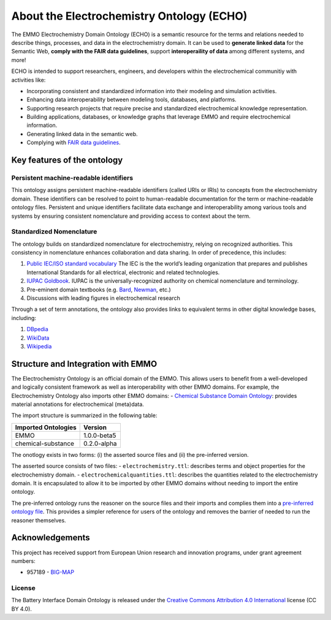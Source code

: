About the Electrochemistry Ontology (ECHO)
==========================================
.. |DOI| image:: https://zenodo.org/badge/570454941.svg
   :target: https://zenodo.org/badge/latestdoi/570454941

The EMMO Electrochemistry Domain Ontology (ECHO) is a semantic resource for the terms and relations needed to describe things, processes, and data in the electrochemistry domain. It can be used to **generate linked data** for the Semantic Web, **comply with the FAIR data guidelines**, support **interoperaility of data** among different systems, and more!

ECHO is intended to support researchers, engineers, and developers within the electrochemical
communitiy with activities like:

-  Incorporating consistent and standardized information into their modeling and simulation activities.
-  Enhancing data interoperability between modeling tools, databases, and platforms.
-  Supporting research projects that require precise and standardized electrochemical knowledge representation.
-  Building applications, databases, or knowledge graphs that leverage EMMO and require electrochemical information.
-  Generating linked data in the semantic web.
-  Complying with `FAIR data guidelines <FAIR.md>`__.

Key features of the ontology
~~~~~~~~~~~~~~~~~~~~~~~~~~~~

Persistent machine-readable identifiers
---------------------------------------

This ontology assigns persistent machine-readable identifiers (called URIs or IRIs) to concepts from the electrochemistry domain. These identifiers can be resolved to point to human-readable documentation for the term or machine-readable ontology files. Persistent and unique identifiers facilitate data exchange and interoperability among various tools and systems by ensuring consistent nomenclature and providing access to context about the term. 

Standardized Nomenclature
-------------------------

The ontology builds on standardized nomenclature for electrochemistry, relying on recognized authorities. This consistency in nomenclature enhances collaboration and data sharing. In order of precedence, this includes: 

#. `Public IEC/ISO standard vocabulary <https://www.electropedia.org/>`__ The IEC is the the world’s leading organization that prepares and publishes International Standards for all electrical, electronic and related technologies.
#. `IUPAC Goldbook <https://iupac.org/what-we-do/nomenclature/>`__. IUPAC is the universally-recognized authority on chemical nomenclature and terminology.
#. Pre-eminent domain textbooks (e.g. `Bard <https://www.wiley.com/en-kr/Electrochemical+Methods:+Fundamentals+and+Applications,+2nd+Edition-p-9780471043720>`__, `Newman <https://www.wiley.com/en-no/Electrochemical+Systems,+4th+Edition-p->`__, etc.)
#. Discussions with leading figures in electrochemical research

Through a set of term annotations, the ontology also provides links to equivalent terms in other digital knowledge bases, including:

#. `DBpedia <https://www.dbpedia.org/>`__
#. `WikiData <https://www.wikidata.org/>`__
#. `Wikipedia <https://www.wikipedia.org/>`__

Structure and Integration with EMMO
~~~~~~~~~~~~~~~~~~~~~~~~~~~~~~~~~~~

The Electrochemistry Ontology is an official domain of the EMMO. This allows users to benefit from a well-developed and logically consistent framework as well as interoperability with other EMMO domains. For example, the Electrochemistry Ontology also imports other EMMO domains: - `Chemical Substance Domain Ontology <https://github.com/emmo-repo/domain-chemical-substance>`__: provides material annotations for electrochemical (meta)data.

The import structure is summarized in the following table:

.. list-table::
   :header-rows: 1

   * - **Imported Ontologies**
     - **Version**
   * - EMMO
     - 1.0.0-beta5
   * - chemical-substance
     - 0.2.0-alpha 

The onotlogy exists in two forms: (i) the asserted source files and (ii) the pre-inferred version. 

The asserted source consists of two files: - ``electrochemistry.ttl``: describes terms and object properties for the electrochemistry domain. - ``electrochemicalquantities.ttl``: describes the quantities related to the electrochemistry domain. It is encapsulated to allow it to be imported by other EMMO domains without needing to import the entire ontology.

The pre-inferred ontology runs the reasoner on the source files and their imports and complies them into a `pre-inferred ontology file <inferred_version/electrochemistry-inferred.ttl>`__. This provides a simpler reference for users of the ontology and removes the barrier of needed to run the reasoner themselves. 

Acknowledgements
~~~~~~~~~~~~~~~~

This project has received support from European Union research and innovation programs, under grant agreement numbers:

-  957189 - `BIG-MAP <http://www.big-map.eu/>`__

License
-------

The Battery Interface Domain Ontology is released under the `Creative Commons Attribution 4.0 International <https://creativecommons.org/licenses/by/4.0/legalcode>`__ license (CC BY 4.0).
